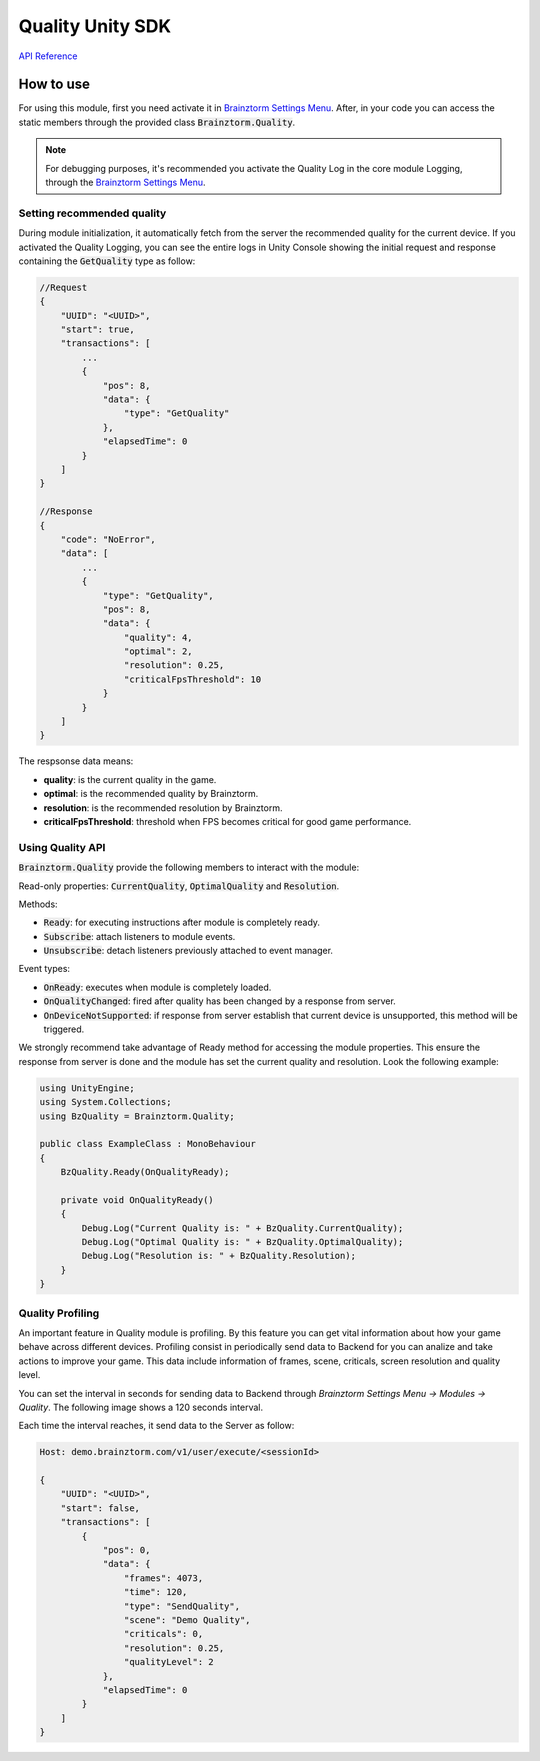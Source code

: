 #################
Quality Unity SDK
#################

`API Reference`_

**********
How to use
**********
For using this module, first you need activate it in `Brainztorm Settings Menu`_. 
After, in your code you can access the static members through the provided class 
:code:`Brainztorm.Quality`.

.. note::

    For debugging purposes, it's recommended you activate the Quality Log in the core 
    module Logging, through the `Brainztorm Settings Menu`_.

Setting recommended quality
===========================
During module initialization, it automatically fetch from the server the recommended quality
for the current device.
If you activated the Quality Logging, you can see the entire logs in Unity Console showing the 
initial request and response containing the :code:`GetQuality` type as follow:

.. code-block:: javascript

    //Request
    {
        "UUID": "<UUID>",
        "start": true,
        "transactions": [
            ...
            {
                "pos": 8,
                "data": {
                    "type": "GetQuality"
                },
                "elapsedTime": 0
            }
        ]
    }

    //Response
    {
        "code": "NoError",
        "data": [
            ...
            {
                "type": "GetQuality",
                "pos": 8,
                "data": {
                    "quality": 4,
                    "optimal": 2,
                    "resolution": 0.25,
                    "criticalFpsThreshold": 10
                }
            }
        ]
    }

The respsonse data means:

- **quality**: is the current quality in the game.
- **optimal**: is the recommended quality by Brainztorm.
- **resolution**: is the recommended resolution by Brainztorm.
- **criticalFpsThreshold**: threshold when FPS becomes critical for good game performance.

Using Quality API
=================
:code:`Brainztorm.Quality` provide the following members to interact with the module:

Read-only properties: :code:`CurrentQuality`, :code:`OptimalQuality` and :code:`Resolution`.

Methods:

- :code:`Ready`: for executing instructions after module is completely ready.
- :code:`Subscribe`: attach listeners to module events.
- :code:`Unsubscribe`: detach listeners previously attached to event manager.

Event types:

- :code:`OnReady`: executes when module is completely loaded.
- :code:`OnQualityChanged`: fired after quality has been changed by a response from server.
- :code:`OnDeviceNotSupported`: if response from server establish that current device is unsupported, this method will be triggered. 

We strongly recommend take advantage of Ready method for accessing the module properties. 
This ensure the response from server is done and the module has set the current quality 
and resolution. Look the following example:

.. code-block:: c#

    using UnityEngine;
    using System.Collections;
    using BzQuality = Brainztorm.Quality;

    public class ExampleClass : MonoBehaviour 
    {
        BzQuality.Ready(OnQualityReady);

        private void OnQualityReady()
        {
            Debug.Log("Current Quality is: " + BzQuality.CurrentQuality);
            Debug.Log("Optimal Quality is: " + BzQuality.OptimalQuality);
            Debug.Log("Resolution is: " + BzQuality.Resolution);
        }
    }

.. All the "Set preferred quality" section is commented
.. 
    Set preferred quality
    =====================
    Gamers can set the quality level overwriting the recommended by Brainztorm. If you choose 
    provide your players with this feature, use the :code:`SetQuality` method.

    .. code-block:: c#

        //Establish FAST quality
        Brainztorm.Quality.SetQuality(1);

    The default behaviour of :code:`SetQuality` method don't send this change to the Server. 
    For persisting the chosen quality level in Backend, pass true as 2nd parameter.

    .. code-block:: c#

        //Establish FAST quality and persist in backend
        Brainztorm.Quality.SetQuality(1, true);

    The quality level is sent to Backend through the Communications module. The typical JSON 
    payload looks like: 

    .. code-block:: javascript

        Host: demo.brainztorm.com/v1/user/execute/<sessionId>

        {
            "UUID": "<UUID>",
            "start": false,
            "transactions": [
                {
                "pos": 0,
                "data": {
                    "quality": 2,
                    "type": "SetQuality"
                },
                "elapsedTime": 0
                }
            ]
        }

Quality Profiling
=================
An important feature in Quality module is profiling. By this feature you can get vital 
information about how your game behave across different devices. Profiling consist in 
periodically send data to Backend for you can analize and take actions to improve your game. 
This data include information of frames, scene, criticals, screen resolution and quality level.

You can set the interval in seconds for sending data to Backend through 
*Brainztorm Settings Menu -> Modules -> Quality*. The following image shows a 120 seconds interval.

.. image:: images/settings.png

Each time the interval reaches, it send data to the Server as follow:

.. code-block:: javascript

    Host: demo.brainztorm.com/v1/user/execute/<sessionId>

    {
        "UUID": "<UUID>",
        "start": false,
        "transactions": [
            {
                "pos": 0,
                "data": {
                    "frames": 4073,
                    "time": 120,
                    "type": "SendQuality",
                    "scene": "Demo Quality",
                    "criticals": 0,
                    "resolution": 0.25,
                    "qualityLevel": 2
                },
                "elapsedTime": 0
            }
        ]
    }

.. _API Reference: #
.. _Brainztorm Settings Menu: #